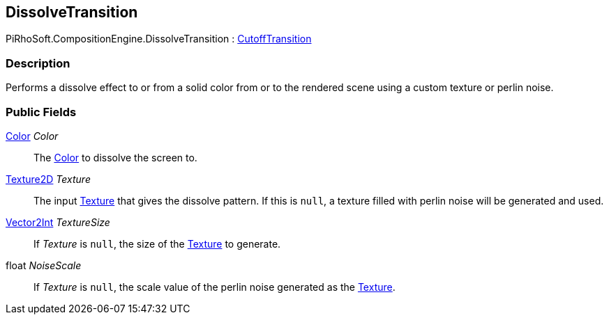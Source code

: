 [#reference/dissolve-transition]

## DissolveTransition

PiRhoSoft.CompositionEngine.DissolveTransition : <<reference/cutoff-transition.html,CutoffTransition>>

### Description

Performs a dissolve effect to or from a solid color from or to the rendered scene using a custom texture or perlin noise.

### Public Fields

https://docs.unity3d.com/ScriptReference/Color.html[Color^] _Color_::

The https://docs.unity3d.com/ScriptReference/Color.html[Color^] to dissolve the screen to.

https://docs.unity3d.com/ScriptReference/Texture2D.html[Texture2D^] _Texture_::

The input https://docs.unity3d.com/ScriptReference/Texture.html[Texture^] that gives the dissolve pattern. If this is `null`, a texture filled with perlin noise will be generated and used.

https://docs.unity3d.com/ScriptReference/Vector2Int.html[Vector2Int^] _TextureSize_::

If _Texture_ is `null`, the size of the https://docs.unity3d.com/ScriptReference/Texture.html[Texture^] to generate.

float _NoiseScale_::

If _Texture_ is `null`, the scale value of the perlin noise generated as the https://docs.unity3d.com/ScriptReference/Texture.html[Texture^].

ifdef::backend-multipage_html5[]
<<manual/dissolve-transition.html,Manual>>
endif::[]